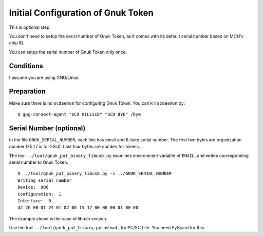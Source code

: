 ===================================
Initial Configuration of Gnuk Token
===================================

This is optional step.

You don't need to setup the serial number of Gnuk Token,
as it comes with its default serial number based on MCU's chip ID.

You can setup the serial number of Gnuk Token only once.


Conditions
==========

I assume you are using GNU/Linux.


Preparation
===========

Make sure there is no ``scdaemon`` for configuring Gnuk Token.  You can  kill ``scdaemon`` by: ::

  $ gpg-connect-agent "SCD KILLSCD" "SCD BYE" /bye


Serial Number (optional)
========================

In the file ``GNUK_SERIAL_NUMBER``, each line has email and 6-byte serial number.  The first two bytes are organization number (F5:17 is for FSIJ).  Last four bytes are number for tokens.

The tool ``../tool/gnuk_put_binary_libusb.py`` examines  environment variable of ``EMAIL``, and writes corresponding serial number to Gnuk Token. ::

  $ ../tool/gnuk_put_binary_libusb.py -s ../GNUK_SERIAL_NUMBER 
  Writing serial number
  Device:  006
  Configuration:  1
  Interface:  0
  d2 76 00 01 24 01 02 00 f5 17 00 00 00 01 00 00


The example above is the case of libusb version.

Use the tool ``../tool/gnuk_put_binary.py`` instead , for PC/SC Lite.
You need PyScard for this.
